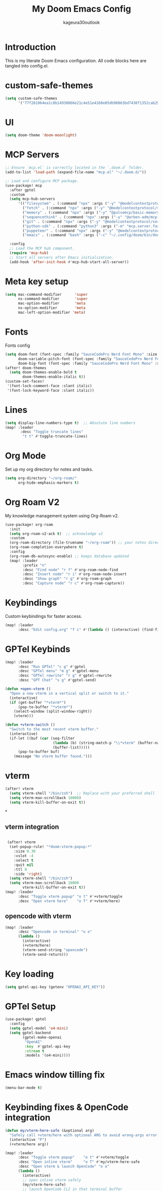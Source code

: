 #+TITLE: My Doom Emacs Config
#+PROPERTY: header-args :tangle config.el
#+AUTHOR: kageura30outlook

* Introduction
This is my literate Doom Emacs configuration.
All code blocks here are tangled into config.el.

* custom-safe-themes
#+begin_src emacs-lisp
(setq custom-safe-themes
      '("77f281064ea1c8b14938866e21c4e51e4168e05db98863bd7430f1352cab294a" default))
#+end_src
* UI
#+begin_src emacs-lisp
(setq doom-theme 'doom-moonlight)
#+end_src
* MCP Servers
#+begin_src emacs-lisp
;; Ensure `mcp.el` is correctly located in the `.doom.d` folder.
(add-to-list 'load-path (expand-file-name "mcp.el" "~/.doom.d/"))

;; Load and configure MCP package.
(use-package! mcp
  :after gptel
  :custom
  (setq mcp-hub-servers
      '(("filesystem" . (:command "npx" :args ("-y" "@modelcontextprotocol/server-filesystem" "/Users/Kageura/Documents/")))
        ("fetch" . (:command "npx" :args ("-y" "@modelcontextprotocol/server-fetch")))
        ("memory" . (:command "npx" :args ("-y" "@pulsemcp/basic-memory")))
        ("sequencethink" . (:command "npx" :args ("-y" "@arben-adm/mcp-sequential-thinking")))
        ("git" . (:command "npx" :args ("-y" "@modelcontextprotocol/server-github")))
        ("python-sdk" . (:command "python3" :args ("-m" "mcp.server.fastmcp" "--spec" "python-sdk")))
        ("puppeteer" . (:command "npx" :args ("-y" "@modelcontextprotocol/server-puppeteer")))
        ("emacs" . (:command "bash" :args ("-c" "~/.config/doom/bin/doomscript ~/.config/doom/bin/emacs-mcp")))))

  :config
  ;; Load the MCP hub component.
  (require 'mcp-hub)
  ;; Start all servers after Emacs initialization.
  (add-hook 'after-init-hook #'mcp-hub-start-all-server))
#+end_src
* Meta key setup
#+begin_src emacs-lisp
(setq mac-command-modifier      'super
      ns-command-modifier       'super
      mac-option-modifier       'meta
      ns-option-modifier        'meta
      mac-left-option-modifier 'meta)
#+end_src
* Fonts
Fonts config
#+begin_src emacs-lisp
(setq doom-font (font-spec :family "SauceCodePro Nerd Font Mono" :size 15)
      doom-variable-pitch-font (font-spec :family "SauceCodePro Nerd Font Mono" :size 15)
      doom-big-font (font-spec :family "SauceCodePro Nerd Font Mono" :size 24))
(after! doom-themes
  (setq doom-themes-enable-bold t
        doom-themes-enable-italic t))
(custom-set-faces!
 '(font-lock-comment-face :slant italic)
 '(font-lock-keyword-face :slant italic))
#+end_src
* Lines
#+begin_src emacs-lisp
(setq display-line-numbers-type t)  ;; Absolute line numbers
(map! :leader
       :desc "Toggle truncate lines"
        "t t" #'toggle-truncate-lines)
#+end_src

* Org Mode
Set up my org directory for notes and tasks.

#+begin_src emacs-lisp
(setq org-directory "~/org-roam/"
      org-hide-emphasis-markers t)

#+end_src

* Org Roam V2
My knowledge management system using Org-Roam v2.

#+begin_src emacs-lisp
(use-package! org-roam
  :init
  (setq org-roam-v2-ack t)  ;; acknowledge v2
  :custom
  (org-roam-directory (file-truename "~/org-roam")) ;; your notes directory
  (org-roam-completion-everywhere t)
  :config
  (org-roam-db-autosync-enable) ;; keeps database updated
  (map! :leader
        :prefix "n"
        :desc "Find node" "r f" #'org-roam-node-find
        :desc "Insert node" "r i" #'org-roam-node-insert
        :desc "Show graph" "r g" #'org-roam-graph
        :desc "Capture node" "r c" #'org-roam-capture))

#+end_src

* Keybindings
Custom keybindings for faster access.

#+begin_src emacs-lisp
(map! :leader
      :desc "Edit config.org" "f i" #'(lambda () (interactive) (find-file "~/.doom.d/config.org")))

#+end_src

* GPTel Keybinds
:PROPERTIES:
:ORDERED:  t
:END:
#+begin_src emacs-lisp
(map! :leader
      :desc "Run GPTel" "c g" #'gptel
      :desc "GPTel menu" "m g" #'gptel-menu
      :desc "GPTel rewrite" "r g" #'gptel-rewrite
      :desc "GPT Chat" "s g" #'gptel-send)
#+end_src

#+begin_src emacs-lisp
(defun +open-vterm ()
  "Open a new vterm in a vertical split or switch to it."
  (interactive)
  (if (get-buffer "*vterm*")
      (pop-to-buffer "*vterm*")
    (select-window (split-window-right))
    (vterm)))

(defun +vterm-switch ()
  "Switch to the most recent vterm buffer."
  (interactive)
  (if-let ((buf (car (seq-filter
                      (lambda (b) (string-match-p "\\*vterm" (buffer-name b)))
                      (buffer-list)))))
      (pop-to-buffer buf)
    (message "No vterm buffer found.")))
#+end_src
* vterm
#+begin_src emacs-lisp
(after! vterm
  (setq vterm-shell "/bin/zsh")  ;; Replace with your preferred shell
  (setq vterm-max-scrollback 10000)
  (setq vterm-kill-buffer-on-exit t))
#+end_src*
** vterm integration
#+begin_src emacs-lisp

 (after! vterm
  (set-popup-rule! "*doom:vterm-popup:*"
    :size 0.30
    :vslot -4
    :select t
    :quit nil
    :ttl 0
    :side 'right)
  (setq vterm-shell "/bin/zsh")
  (setq vterm-max-scrollback 10000
        vterm-kill-buffer-on-exit t))
(map! :leader
      :desc "Toggle vterm popup" "o t" #'+vterm/toggle
      :desc "Open vterm here"    "o T" #'+vterm/here)
#+end_src
** opencode with vterm
#+begin_src emacs-lisp
(map! :leader
      :desc "Opencode in terminal" "o o"
      (lambda ()
        (interactive)
        (+vterm/here)
        (vterm-send-string "opencode")
        (vterm-send-return)))
#+end_src

* Key loading
#+begin_src emacs-lisp
(setq gptel-api-key (getenv "OPENAI_API_KEY"))
#+end_src
* GPTel Setup
#+begin_src emacs-lisp
(use-package! gptel
  :config
  (setq gptel-model 'o4-mini)
  (setq gptel-backend
        (gptel-make-openai
         "OpenAI"
         :key  #'gptel-api-key
         :stream t
         :models '(o4-mini))))
#+end_src

* Emacs window tilling fix
#+begin_src emacs-lisp
(menu-bar-mode t)
#+end_src
* Keybinding fixes & OpenCode integration
#+begin_src emacs-lisp
(defun my/vterm-here-safe (&optional arg)
  "Safely call +vterm/here with optional ARG to avoid wrong-args error."
  (interactive "P")
  (+vterm/here arg))

(map! :leader
      :desc "Toggle vterm popup"    "o t" #'+vterm/toggle
      :desc "Open inline vterm"     "o T" #'my/vterm-here-safe
      :desc "Open vterm & launch OpenCode" "o o"
      (lambda ()
        (interactive)
        ;; open inline vterm safely
        (my/vterm-here-safe)
        ;; launch OpenCode CLI in that terminal buffer
        (vterm-send-string "opencode")
        (vterm-send-return)))
#+end_src
* ivy-posframe config
#+begin_src emacs-lisp
(use-package! ivy-posframe
  :after ivy
  :init
  (ivy-posframe-mode 1)
  :config
  (setq ivy-posframe-display-functions-alist
        '((t . ivy-posframe-display-at-frame-center))) ;; Pop up at the center
  (setq ivy-posframe-parameters
        '((internal-border-width . 10)
          (left-fringe . 8)
          (right-fringe . 8)))
  (ivy-posframe-mode 1))
#+end_src

* Ivy Mode
Force ivy-mode to start early
#+begin_src emacs-lisp
(after! ivy
  (ivy-mode 1)  ;; Ensures ivy-mode is on
  ;; Optional: recommended for performance and UX
  (setq ivy-use-virtual-buffers t
        ivy-count-format "(%d/%d) "
        enable-recursive-minibuffers t))
#+end_src

#+RESULTS:

* Auto tangle

#+begin_src emacs-lisp
(defun config-org-auto-tangle ()
  (when (string-equal (buffer-file-name)
                      (expand-file-name "~/.doom.d/config.org"))
    (org-babel-tangle)))

(add-hook 'after-save-hook #'config-org-auto-tangle)
#+end_src

#+RESULTS:
| config-org-auto-tangle | doom-modeline-update-vcs | doom-modeline-update-buffer-file-name | +evil-display-vimlike-save-message-h | doom-auto-revert-buffers-h | doom-guess-mode-h |

* Summary
1. *Meta Key Setup:* Configures the meta and command key settings, primarily for Mac systems, to customize which key acts as 'super' or 'meta.'

2. *Fonts:* Sets up font specifications and applies them to various components within Emacs such as comment faces and keywords.

3. *UI Theme:* Configures visual themes, specifically setting the theme to 'doom-moonlight.'

4. *Org Mode:* Establishes settings for using Org Mode, including the directory for org files and customization to hide emphasis markers for cleaner text.

5. *Org Roam V2:* Integrates Org-Roam for knowledge management. It sets up node finding, insertion, and management wizards along with database synchronization.

6. *Keybindings:* Custom keybindings are defined for quick access to frequent commands, such as opening configuration files, toggling line numbers, and interacting with vterm (a terminal emulator).

7. *Vterm Configurations:* Provides commands to open, switch to, and manage vterm; configurations include setting the default shell and buffer behavior.

8. *GPTel Setup:* Configures integration with GPTel for accessing OpenAI models, with keybindings to send queries or interact with the GPTel environment.

9. *Auto-tangle:* A hook automatically tangles this org document into an Emacs Lisp configuration file upon saving, ensuring the latest configurations are used.

10. *ivy-posframe Config:* Customizes the appearance and behavior of Ivy, a completion and narrowing framework, using the ivy-posframe package for better UI aesthetics like centered pop-ups.

The document ends with an auto-tangle function to ensure any changes made to the org file automatically update the config file used by Emacs on save. This setup automates maintaining an organized, single-source version of Emacs configurations.

